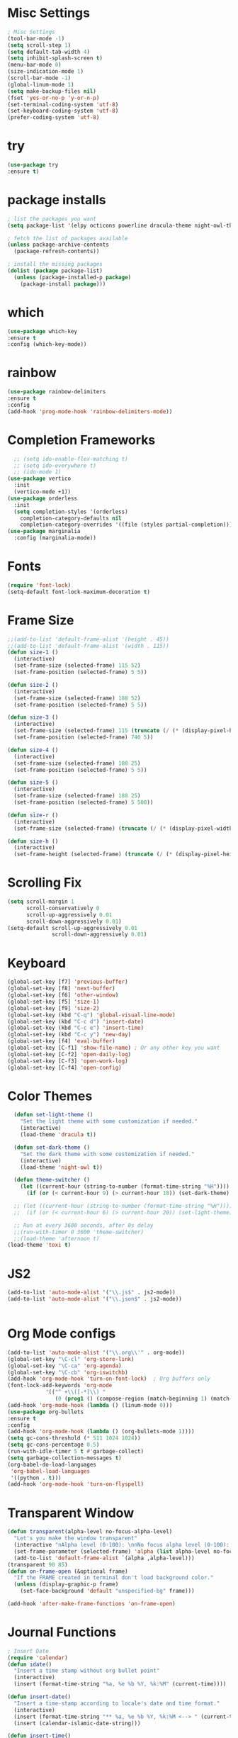 #+STARTUP: overview
* Misc Settings
#+BEGIN_SRC emacs-lisp
; Misc Settings
(tool-bar-mode -1)
(setq scroll-step 1)
(setq default-tab-width 4)
(setq inhibit-splash-screen t)
(menu-bar-mode 0)
(size-indication-mode 1)
(scroll-bar-mode -1)
(global-linum-mode 1) 
(setq make-backup-files nil)
(fset 'yes-or-no-p 'y-or-n-p)
(set-terminal-coding-system 'utf-8)
(set-keyboard-coding-system 'utf-8)
(prefer-coding-system 'utf-8)
#+END_SRC
* try
#+BEGIN_SRC emacs-lisp
(use-package try
:ensure t)
#+END_SRC
* package installs
#+BEGIN_SRC emacs-lisp
; list the packages you want
(setq package-list '(elpy octicons powerline dracula-theme night-owl-theme rust-mode js2-mode rainbow-delimiters))

; fetch the list of packages available 
(unless package-archive-contents
  (package-refresh-contents))

; install the missing packages
(dolist (package package-list)
  (unless (package-installed-p package)
    (package-install package)))
#+END_SRC
* which
#+BEGIN_SRC emacs-lisp
(use-package which-key
:ensure t
:config (which-key-mode))
#+END_SRC
* rainbow
#+BEGIN_SRC emacs-lisp
(use-package rainbow-delimiters
:ensure t
:config 
(add-hook 'prog-mode-hook 'rainbow-delimiters-mode))
#+END_SRC
* Completion Frameworks
#+BEGIN_SRC emacs-lisp
    ;; (setq ido-enable-flex-matching t)
    ;; (setq ido-everywhere t)
    ;; (ido-mode 1)
  (use-package vertico
    :init
    (vertico-mode +1))
  (use-package orderless
    :init
    (setq completion-styles '(orderless)
	  completion-category-defaults nil
	  completion-category-overrides '((file (styles partial-completion)))))
  (use-package marginalia
    :config (marginalia-mode))
#+END_SRC
* Fonts
#+BEGIN_SRC emacs-lisp
(require 'font-lock)
(setq-default font-lock-maximum-decoration t)
#+END_SRC
* Frame Size
#+BEGIN_SRC emacs-lisp
  ;;(add-to-list 'default-frame-alist '(height . 45))
  ;;(add-to-list 'default-frame-alist '(width . 115))
  (defun size-1 ()
    (interactive)
    (set-frame-size (selected-frame) 115 52)
    (set-frame-position (selected-frame) 5 5))

  (defun size-2 ()
    (interactive)
    (set-frame-size (selected-frame) 188 52)
    (set-frame-position (selected-frame) 5 5))

  (defun size-3 ()
    (interactive)
    (set-frame-size (selected-frame) 115 (truncate (/ (* (display-pixel-height) .92) (frame-char-height))))
    (set-frame-position (selected-frame) 740 5))

  (defun size-4 ()
    (interactive)
    (set-frame-size (selected-frame) 188 25)
    (set-frame-position (selected-frame) 5 5))

  (defun size-5 ()
    (interactive)
    (set-frame-size (selected-frame) 188 25)
    (set-frame-position (selected-frame) 5 500))

  (defun size-r ()
    (interactive)
    (set-frame-size (selected-frame) (truncate (/ (* (display-pixel-width) .5) (frame-char-width))) (truncate (/ (* (display-pixel-height) .67) (frame-char-height)))))

  (defun size-h ()
    (interactive)
    (set-frame-height (selected-frame) (truncate (/ (* (display-pixel-height) .67) (frame-char-height)))))

#+END_SRC
* Scrolling Fix
#+BEGIN_SRC emacs-lisp
(setq scroll-margin 1
      scroll-conservatively 0
      scroll-up-aggressively 0.01
      scroll-down-aggressively 0.01)
(setq-default scroll-up-aggressively 0.01
			  scroll-down-aggressively 0.01)
#+END_SRC
* Keyboard 
#+BEGIN_SRC emacs-lisp
  (global-set-key [f7] 'previous-buffer)
  (global-set-key [f8] 'next-buffer)
  (global-set-key [f6] 'other-window)
  (global-set-key [f5] 'size-1)
  (global-set-key [f9] 'size-2)
  (global-set-key (kbd "C-q") 'global-visual-line-mode)
  (global-set-key (kbd "C-c d") 'insert-date)
  (global-set-key (kbd "C-c e") 'insert-time)
  (global-set-key (kbd "C-c y") 'new-day)
  (global-set-key [f4] 'eval-buffer)
  (global-set-key [C-f1] 'show-file-name) ; Or any other key you want
  (global-set-key [C-f2] 'open-daily-log)
  (global-set-key [C-f3] 'open-work-log)
  (global-set-key [C-f4] 'open-config)
#+END_SRC
* Color Themes
#+BEGIN_SRC emacs-lisp
  (defun set-light-theme ()
    "Set the light theme with some customization if needed."
    (interactive)
    (load-theme 'dracula t))

  (defun set-dark-theme ()
    "Set the dark theme with some customization if needed."
    (interactive)
    (load-theme 'night-owl t))

  (defun theme-switcher ()
    (let ((current-hour (string-to-number (format-time-string "%H"))))
      (if (or (< current-hour 9) (> current-hour 18)) (set-dark-theme) (set-light-theme))))

  ;; (let ((current-hour (string-to-number (format-time-string "%H"))))
  ;;  (if (or (< current-hour 6) (> current-hour 20)) (set-light-theme) (set-dark-theme)))

  ;; Run at every 3600 seconds, after 0s delay
  ;;(run-with-timer 0 3600 'theme-switcher)
  ;;(load-theme 'afternoon t)
(load-theme 'toxi t)
#+END_SRC
* JS2
#+BEGIN_SRC emacs-lisp
(add-to-list 'auto-mode-alist '("\\.js$" . js2-mode))
(add-to-list 'auto-mode-alist '("\\.json$" . js2-mode))


#+END_SRC
* Org Mode configs
#+BEGIN_SRC emacs-lisp
  (add-to-list 'auto-mode-alist '("\\.org\\'" . org-mode))
  (global-set-key "\C-cl" 'org-store-link)
  (global-set-key "\C-ca" 'org-agenda)
  (global-set-key "\C-cb" 'org-iswitchb)
  (add-hook 'org-mode-hook 'turn-on-font-lock)  ; Org buffers only
  (font-lock-add-keywords 'org-mode
			  '(("^ +\\([-*]\\) "
			     (0 (prog1 () (compose-region (match-beginning 1) (match-end 1) "�"))))))
  (add-hook 'org-mode-hook (lambda () (linum-mode 0)))
  (use-package org-bullets
  :ensure t
  :config
  (add-hook 'org-mode-hook (lambda () (org-bullets-mode 1))))
  (setq gc-cons-threshold (* 511 1024 1024))
  (setq gc-cons-percentage 0.5)
  (run-with-idle-timer 5 t #'garbage-collect)
  (setq garbage-collection-messages t)
  (org-babel-do-load-languages
   'org-babel-load-languages
   '((python . t)))
  (add-hook 'org-mode-hook 'turn-on-flyspell)
 #+END_SRC
* Transparent Window
#+BEGIN_SRC emacs-lisp
(defun transparent(alpha-level no-focus-alpha-level)
  "Let's you make the window transparent"
  (interactive "nAlpha level (0-100): \nnNo focus alpha level (0-100): ")
  (set-frame-parameter (selected-frame) 'alpha (list alpha-level no-focus-alpha-level))
  (add-to-list 'default-frame-alist `(alpha ,alpha-level)))
(transparent 90 85)
(defun on-frame-open (&optional frame)
  "If the FRAME created in terminal don't load background color."
  (unless (display-graphic-p frame)
	(set-face-background 'default "unspecified-bg" frame)))

(add-hook 'after-make-frame-functions 'on-frame-open)
#+END_SRC
* Journal Functions
#+BEGIN_SRC emacs-lisp
    ; Insert Date
    (require 'calendar)
    (defun idate()
      "Insert a time stamp without org bullet point"
      (interactive)
      (insert (format-time-string "%a, %e %b %Y, %k:%M" (current-time))))

    (defun insert-date()
      "Insert a time-stamp according to locale's date and time format."
      (interactive)
      (insert (format-time-string "** %a, %e %b %Y, %k:%M <--> " (current-time)))
      (insert (calendar-islamic-date-string)))

    (defun insert-time()
      "Insert a time-stamp according to locale's date and time format."
      (interactive)
      (insert (format-time-string "*** %l:%M:%S %p -> " (current-time))))

    ;;;enable narrowing- C-x n n to enable -  C-x n w to end.
    (put 'narrow-to-region 'disabled nil)

    (defun new-day ()
      "Insert new date and underline"
      (interactive)
      (insert-date)
      (insert "\n--------------------------------------------------\n\n"))
#+END_SRC
* Operating system specific
#+BEGIN_SRC emacs-lisp
(if (eq system-type 'windows-nt) 
	; Windows stuff goes here
	(progn
	   (global-set-key [f12] 'explorer)  
	   (global-set-key [f11] 'fullscreen)
	   (global-set-key (kbd "S-C-<left>") 'shrink-window-horizontally)
	   (global-set-key (kbd "S-C-<right>") 'enlarge-window-horizontally)
	   (global-set-key (kbd "S-C-<down>") 'shrink-window)
	   (global-set-key (kbd "S-C-<up>") 'enlarge-window)
	   )
)

(if (eq system-type 'gnu/linux)
	 (progn
	   ;; (set-default-font "-*-Monospace-*-*-*-*-12-*-*-*-*-*-iso8859-1")
	   (global-set-key (kbd "S-C-<left>") 'shrink-window-horizontally)
	   (global-set-key (kbd "S-C-<right>") 'enlarge-window-horizontally)
	   (global-set-key (kbd "S-C-<down>") 'shrink-window)
	   (global-set-key (kbd "S-C-<up>") 'enlarge-window))
	  )


(if (eq window-system 'nil)
	(progn
	 (global-set-key [f12] 'shrink-window-horizontally)
	 (global-set-key [f11] 'enlarge-window-horizontally)
	 (global-set-key [f10] 'shrink-window)
	 (global-set-key [f9] 'enlarge-window)
	 (setq linum-format "%d ")
;;	 (defun on-after-init ()
;;	   (unless (display-graphic-p (selected-frame))
;;		 (set-face-background 'default "unspecified-bg" (selected-frame))))
;;
;;	 (add-hook 'window-setup-hook 'on-after-init)

	 (defun on-frame-open (&optional frame)
	   "If the FRAME created in terminal don't load background color."
	   (unless (display-graphic-p frame)
		 (set-face-background 'default "unspecified-bg" frame)))
	 
	 (add-hook 'after-make-frame-functions 'on-frame-open)
	 )
  )
#+END_SRC
* Emacs Server Start
#+BEGIN_SRC emacs-lisp
; Server
(server-start)
#+END_SRC
* Emacs Server Shutdown
#+BEGIN_SRC emacs-lisp
;; define function to shutdown emacs server instance
(defun server-shutdown ()
  "Save buffers, Quit, and Shutdown (kill) server"
  (interactive)
  (save-some-buffers)
  (kill-emacs)
    )
#+END_SRC
* Utf8 Shell
#+BEGIN_SRC emacs-lisp
;; Enable colors for normal shell
(autoload 'ansi-color-for-comint-mode-on "ansi-color" nil t)
(add-hook 'shell-mode-hook 'ansi-color-for-comint-mode-on)

(defun utf8-shell()
  "Create Shell that supports UTF-8."
  (interactive)
  (set-default-coding-systems 'utf-8)
  (shell))

(defun rutf8-shell()
  "Create a shell that supports UTF-8, and rename buffer"
  (interactive)
  (set-default-coding-systems 'utf-8)
  (shell)
  (rename-buffer (read-string "Enter buffer name:")))
#+END_SRC
* Python
#+BEGIN_SRC emacs-lisp
;;(elpy-enable)
(setq python-indent 4)
#+END_SRC
* Rust
#+BEGIN_SRC emacs-lisp
(use-package rust-mode
:ensure t)
#+END_SRC

* Ociticons
#+BEGIN_SRC emacs-lisp
(require 'octicons)

(make-face 'octicons-mode-line)
(set-face-attribute 'octicons-mode-line nil
                    :inherit 'mode-line
                    :inherit 'octicons)

(setq-default mode-line-format (list
    " "
    '(:eval (if (vc-backend buffer-file-name)
                (list
                 (propertize octicon-octoface 'face 'octicons-modeline)
                 (propertize " "              'face 'mode-line))))
   mode-line-mule-info
   'mode-line-modified
   "-  "
   'mode-line-buffer-identification
   "  (%l, %c)  "
   'mode-line-modes
   " -- "
   `(vc-mode vc-mode)
))
#+END_SRC
* Powerline
#+BEGIN_SRC emacs-lisp
(require 'powerline)
(powerline-default-theme)
(setq powerline-text-scale-factor 0.8)
#+END_SRC
* Expand Region
#+BEGIN_SRC emacs-lisp
(use-package expand-region
  :ensure t
  :bind ("C-=" . er/expand-region))
#+END_SRC

* Show File Name function
#+begin_src emacs-lisp
  (defun show-file-name ()
    "Show the full path file name in the minibuffer."
    (interactive)
    (message (buffer-file-name)))

  (global-set-key [C-f1] 'show-file-name) ; Or any other key you want
#+end_src
* Startup and Open Function
#+begin_src emacs-lisp
  ; Open daily log
  ; (switch-to-buffer (find-file-noselect "c:/Users/wasim/Documents/writing/daily_log/2022.org" nil nil nil))
  ; Open App ideas file
  ; (switch-to-buffer (find-file-noselect "c:/Users/wasim/Documents/writing/Notes/Ideas/app_ideas.org" nil nil nil))
  ; Open Work Log
  ; (switch-to-buffer (find-file-noselect "c:/Users/wasim/Documents/writing/daily_log/blizzard.org" nil nil nil))
  ; Open config
  (defun open-config()
    "Open the config org file"
    (interactive)
    (switch-to-buffer (find-file-noselect "c:/Users/wasim/emacscfg/.emacs.d/myinit.org" nil nil nil)))
  ; Open daily log
  (defun open-daily-log ()
    "Open the daily log file for editing."
    (interactive)
    (switch-to-buffer (find-file-noselect "c:/Users/wasim/Documents/writing/daily_log/2022.org" nil nil nil)))
  ; Open work log
  (defun open-work-log ()
    "Open the work log file for editing."
    (interactive)
    (switch-to-buffer (find-file-noselect "c:/Users/wasim/Documents/worklog/amd/amd.org" nil nil nil)))
#+end_src

* Enable LSP
#+begin_src emacs-lisp
  (use-package lsp-mode
    :hook ((c++-mode python-mode js-mode csharp-mode) . lsp-deferred)
    :commands lsp)
  (use-package lsp-ui
    :commands lsp-ui-mode)
#+end_src

* Aspell
#+begin_src emacs-lisp
  (setq ispell-program-name "C:\\Users\\wasim\\scoop\\shims\\aspell.exe")
  (require 'ispell)
#+end_src
